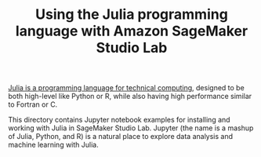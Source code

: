 #+TITLE: Using the Julia programming language with Amazon SageMaker Studio Lab

[[https://julialang.org/][Julia is a programming language for technical computing]], designed to
be both high-level like Python or R, while also having high
performance similar to Fortran or C.

This directory contains Jupyter notebook examples for installing and
working with Julia in SageMaker Studio Lab. Jupyter (the name is a
mashup of Julia, Python, and R) is a natural place to explore data
analysis and machine learning with Julia.
